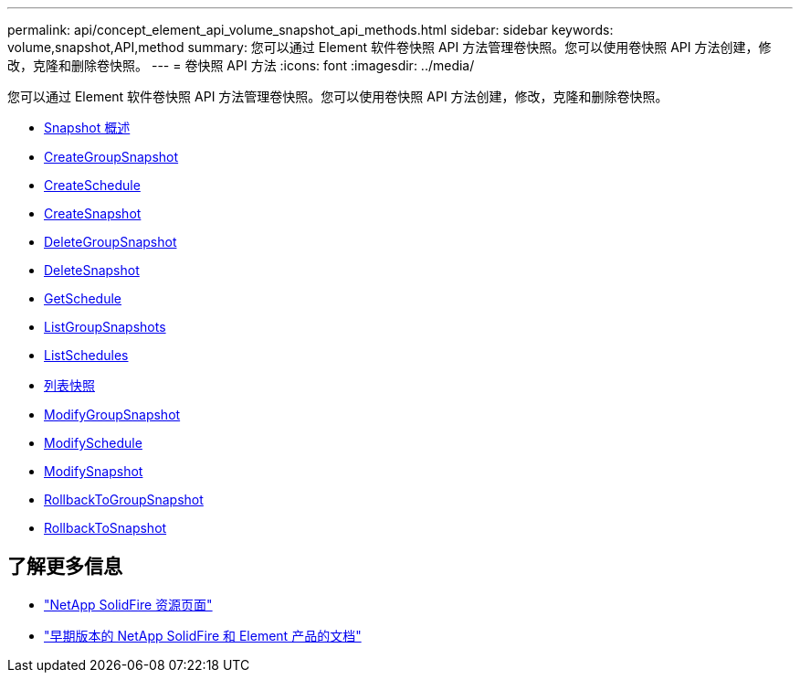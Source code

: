 ---
permalink: api/concept_element_api_volume_snapshot_api_methods.html 
sidebar: sidebar 
keywords: volume,snapshot,API,method 
summary: 您可以通过 Element 软件卷快照 API 方法管理卷快照。您可以使用卷快照 API 方法创建，修改，克隆和删除卷快照。 
---
= 卷快照 API 方法
:icons: font
:imagesdir: ../media/


[role="lead"]
您可以通过 Element 软件卷快照 API 方法管理卷快照。您可以使用卷快照 API 方法创建，修改，克隆和删除卷快照。

* xref:concept_element_api_snapshots_overview.adoc[Snapshot 概述]
* xref:reference_element_api_creategroupsnapshot.adoc[CreateGroupSnapshot]
* xref:reference_element_api_createschedule.adoc[CreateSchedule]
* xref:reference_element_api_createsnapshot.adoc[CreateSnapshot]
* xref:reference_element_api_deletegroupsnapshot.adoc[DeleteGroupSnapshot]
* xref:reference_element_api_deletesnapshot.adoc[DeleteSnapshot]
* xref:reference_element_api_getschedule.adoc[GetSchedule]
* xref:reference_element_api_listgroupsnapshots.adoc[ListGroupSnapshots]
* xref:reference_element_api_listschedules.adoc[ListSchedules]
* xref:reference_element_api_listsnapshots.adoc[列表快照]
* xref:reference_element_api_modifygroupsnapshot.adoc[ModifyGroupSnapshot]
* xref:reference_element_api_modifyschedule.adoc[ModifySchedule]
* xref:reference_element_api_modifysnapshot.adoc[ModifySnapshot]
* xref:reference_element_api_rollbacktogroupsnapshot.adoc[RollbackToGroupSnapshot]
* xref:reference_element_api_rollbacktosnapshot.adoc[RollbackToSnapshot]




== 了解更多信息

* https://www.netapp.com/data-storage/solidfire/documentation/["NetApp SolidFire 资源页面"^]
* https://docs.netapp.com/sfe-122/topic/com.netapp.ndc.sfe-vers/GUID-B1944B0E-B335-4E0B-B9F1-E960BF32AE56.html["早期版本的 NetApp SolidFire 和 Element 产品的文档"^]

